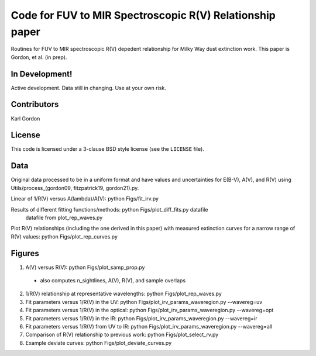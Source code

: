 Code for FUV to MIR Spectroscopic R(V) Relationship paper
=========================================================

Routines for FUV to MIR spectroscopic R(V) depedent relationship for
Milky Way dust extinction work.
This paper is Gordon, et al. (in prep).

In Development!
---------------

Active development.
Data still in changing.
Use at your own risk.

Contributors
------------
Karl Gordon

License
-------

This code is licensed under a 3-clause BSD style license (see the
``LICENSE`` file).

Data
----

Original data processed to be in a uniform format and have values and uncertainties
for E(B-V), A(V), and R(V) using Utils/process_(gordon09, fitzpatrick19, gordon21).py.

Linear of 1/R(V) versus A(lambda)/A(V): python Figs/fit_irv.py

Results of different fitting functions/methods: python Figs/plot_diff_fits.py datafile
   datafile from plot_rep_waves.py

Plot R(V) relationships (including the one derived in this paper) with measured
extinction curves for a narrow range of R(V) values: python Figs/plot_rep_curves.py

Figures
-------

1. A(V) versus R(V): python Figs/plot_samp_prop.py
  - also computes n_sightlines, A(V), R(V), and sample overlaps

2. 1/R(V) relationship at representative wavelengths: python Figs/plot_rep_waves.py

3. Fit parameters versus 1/R(V) in the UV: python Figs/plot_irv_params_waveregion.py --wavereg=uv

4. Fit parameters versus 1/R(V) in the optical: python Figs/plot_irv_params_waveregion.py --wavereg=opt

5. Fit parameters versus 1/R(V) in the IR: python Figs/plot_irv_params_waveregion.py --wavereg=ir

6. Fit parameters versus 1/R(V) from UV to IR: python Figs/plot_irv_params_waveregion.py --wavereg=all

7. Comparison of R(V) relationship to previous work: python Figs/plot_select_rv.py

8. Example deviate curves: python Figs/plot_deviate_curves.py
